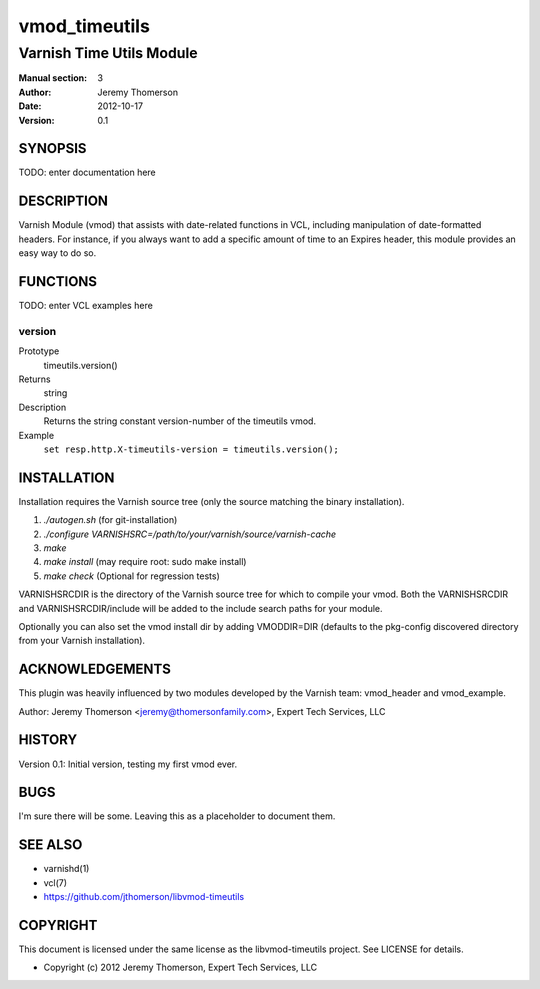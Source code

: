 ==============
vmod_timeutils
==============

-------------------------
Varnish Time Utils Module
-------------------------

:Manual section: 3
:Author: Jeremy Thomerson
:Date: 2012-10-17
:Version: 0.1

SYNOPSIS
========

TODO: enter documentation here

DESCRIPTION
===========

Varnish Module (vmod) that assists with date-related functions in VCL,
including manipulation of date-formatted headers.  For instance, if you
always want to add a specific amount of time to an Expires header, this
module provides an easy way to do so.

FUNCTIONS
=========

TODO: enter VCL examples here

version
-------

Prototype
        timeutils.version()
Returns
        string
Description
        Returns the string constant version-number of the timeutils vmod.
Example
        ``set resp.http.X-timeutils-version = timeutils.version();``


INSTALLATION
============

Installation requires the Varnish source tree (only the source matching the
binary installation).

1. `./autogen.sh`  (for git-installation)
2. `./configure VARNISHSRC=/path/to/your/varnish/source/varnish-cache`
3. `make`
4. `make install` (may require root: sudo make install)
5. `make check` (Optional for regression tests)

VARNISHSRCDIR is the directory of the Varnish source tree for which to
compile your vmod. Both the VARNISHSRCDIR and VARNISHSRCDIR/include
will be added to the include search paths for your module.

Optionally you can also set the vmod install dir by adding VMODDIR=DIR
(defaults to the pkg-config discovered directory from your Varnish
installation).


ACKNOWLEDGEMENTS
================

This plugin was heavily influenced by two modules developed by the Varnish team:
vmod_header and vmod_example.

Author: Jeremy Thomerson <jeremy@thomersonfamily.com>, Expert Tech Services, LLC

HISTORY
=======

Version 0.1: Initial version, testing my first vmod ever.

BUGS
====

I'm sure there will be some.  Leaving this as a placeholder to document them.

SEE ALSO
========

* varnishd(1)
* vcl(7)
* https://github.com/jthomerson/libvmod-timeutils

COPYRIGHT
=========

This document is licensed under the same license as the
libvmod-timeutils project. See LICENSE for details.

* Copyright (c) 2012 Jeremy Thomerson, Expert Tech Services, LLC
